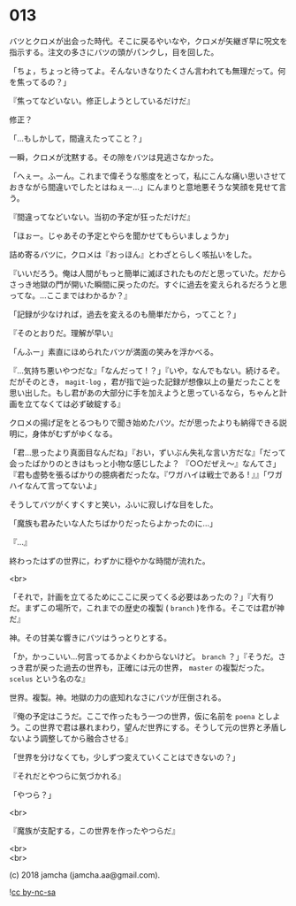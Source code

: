 #+OPTIONS: toc:nil
#+OPTIONS: \n:t
#+OPTIONS: ^:{}

* 013

  バツとクロメが出会った時代。そこに戻るやいなや，クロメが矢継ぎ早に呪文を指示する。注文の多さにバツの頭がパンクし，目を回した。

  「ちょ，ちょっと待ってよ。そんないきなりたくさん言われても無理だって。何を焦ってるの？」

  『焦ってなどいない。修正しようとしているだけだ』

  修正？

  「…もしかして，間違えたってこと？」

  一瞬，クロメが沈黙する。その隙をバツは見逃さなかった。

  「へぇー。ふーん。これまで偉そうな態度をとって，私にこんな痛い思いさせておきながら間違いでしたとはねぇー…」にんまりと意地悪そうな笑顔を見せて言う。

  『間違ってなどいない。当初の予定が狂っただけだ』

  「ほぉー。じゃあその予定とやらを聞かせてもらいましょうか」

  詰め寄るバツに，クロメは『おっほん』とわざとらしく咳払いをした。

  『いいだろう。俺は人間がもっと簡単に滅ぼされたものだと思っていた。だからさっき地獄の門が開いた瞬間に戻ったのだ。すぐに過去を変えられるだろうと思ってな。…ここまではわかるか？』

  「記録が少なければ，過去を変えるのも簡単だから，ってこと？」

  『そのとおりだ。理解が早い』

  「んふー」素直にほめられたバツが満面の笑みを浮かべる。

  『…気持ち悪いやつだな』「なんだって ! ？」『いや，なんでもない。続けるぞ。だがそのとき， ~magit-log~ ，君が指で辿った記録が想像以上の量だったことを思い出した。もし君があの大部分に手を加えようと思っているなら，ちゃんと計画を立てなくては必ず破綻する』

  クロメの揚げ足をとるつもりで聞き始めたバツ。だが思ったよりも納得できる説明に，身体がむずがゆくなる。

  「君…思ったより真面目なんだね」『おい，ずいぶん失礼な言い方だな』「だって会ったばかりのときはもっと小物な感じしたよ？ 『○○だぜえ〜』なんてさ」『君も虚勢を張るばかりの臆病者だったな。『ワガハイは戦士である ! 』』「ワガハイなんて言ってないよ」

  そうしてバツがくすくすと笑い，ふいに寂しげな目をした。

  「魔族も君みたいな人たちばかりだったらよかったのに…」

  『…』

  終わったはずの世界に，わずかに穏やかな時間が流れた。

  <br>

  「それで，計画を立てるためにここに戻ってくる必要はあったの？」『大有りだ。まずこの場所で，これまでの歴史の複製 ( ~branch~ )を作る。そこでは君が神だ』

  神。その甘美な響きにバツはうっとりとする。

  「か，かっこいい…何言ってるかよくわからないけど。 ~branch~ ？」『そうだ。さっき君が戻った過去の世界も，正確には元の世界， ~master~ の複製だった。 ~scelus~ という名のな』

  世界。複製。神。地獄の力の底知れなさにバツが圧倒される。

  『俺の予定はこうだ。ここで作ったもう一つの世界，仮に名前を ~poena~ としよう。この世界で君は暴れまわり，望んだ世界にする。そうして元の世界と矛盾しないよう調整してから融合させる』

  「世界を分けなくても，少しずつ変えていくことはできないの？」

  『それだとやつらに気づかれる』

  「やつら？」

  <br>
  
  『魔族が支配する，この世界を作ったやつらだ』

  <br>
  <br>

  (c) 2018 jamcha (jamcha.aa@gmail.com).

  ![[https://i.creativecommons.org/l/by-nc-sa/4.0/88x31.png][cc by-nc-sa]]
